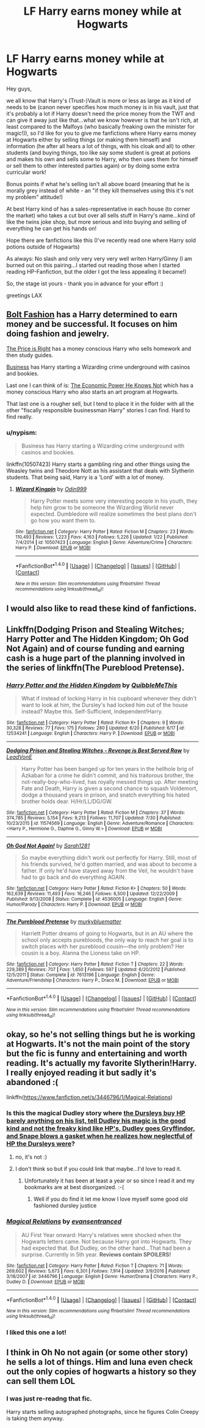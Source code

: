 #+TITLE: LF Harry earns money while at Hogwarts

* LF Harry earns money while at Hogwarts
:PROPERTIES:
:Author: Laxian
:Score: 12
:DateUnix: 1502119613.0
:DateShort: 2017-Aug-07
:FlairText: Request
:END:
Hey guys,

we all know that Harry's (Trust-)Vault is more or less as large as it kind of needs to be (canon never specifies how much money is in his vault, just that it's probably a lot if Harry doesn't need the price money from the TWT and can give it away just like that...what we know however is that he isn't rich, at least compared to the Malfoys (who basically freaking own the minister for magic!)), so I'd like for you to give me fanfictions where Harry earns money at Hogwarts either by selling things (or making them himself) and information (he after all hears a lot of things, with his cloak and all) to other students (and buying things, too like say some student is great at potions and makes his own and sells some to Harry, who then uses them for himself or sell them to other interested parties again) or by doing some extra curricular work!

Bonus points if what he's selling isn't all above board (meaning that he is morally grey instead of white - an "if they kill themselves using this it's not my problem" attitude!)

At best Harry kind of has a sales-representative in each house (to corner the market) who takes a cut but over all sells stuff in Harry's name...kind of like the twins joke shop, but more serious and into buying and selling of everything he can get his hands on!

Hope there are fanfictions like this (I've recently read one where Harry sold potions outside of Hogwarts)

As always: No slash and only very very very well writen Harry/Ginny (I am burned out on this pairing...I started out reading those when I started reading HP-Fanfiction, but the older I got the less appealing it became!)

So, the stage ist yours - thank you in advance for your effort :)

greetings LAX


** [[https://www.fanfiction.net/s/11692854/2/Bolt-Fashion][Bolt Fashion]] has a Harry determined to earn money and be successful. It focuses on him doing fashion and jewelry.

[[https://www.fanfiction.net/s/9894129/1/The-Price-is-Right][The Price is Right]] has a money conscious Harry who sells homework and then study guides.

[[http://archiveofourown.org/works/1113588][Business]] has Harry starting a Wizarding crime underground with casinos and bookies.

Last one I can think of is: [[https://www.fanfiction.net/s/12438117/1/The-Economic-Power-He-Knows-Not-Year-One][The Economic Power He Knows Not]] which has a money conscious Harry who also starts an art program at Hogwarts.

That last one is a rougher sell, but I tend to place it in the folder with all the other "fiscally responsible businessman Harry" stories I can find. Hard to find really.
:PROPERTIES:
:Author: Terras1fan
:Score: 8
:DateUnix: 1502136083.0
:DateShort: 2017-Aug-08
:END:

*** u/nypism:
#+begin_quote
  Business has Harry starting a Wizarding crime underground with casinos and bookies.
#+end_quote

linkffn(10507423) Harry starts a gambling ring and other things using the Weasley twins and Theodore Nott as his assistant that deals with Slytherin students. That being said, Harry is a 'Lord' with a lot of money.
:PROPERTIES:
:Author: nypism
:Score: 2
:DateUnix: 1502138828.0
:DateShort: 2017-Aug-08
:END:

**** [[http://www.fanfiction.net/s/10507423/1/][*/Wizard Kingpin/*]] by [[https://www.fanfiction.net/u/3928554/Odin999][/Odin999/]]

#+begin_quote
  Harry Potter meets some very interesting people in his youth, they help him grow to be someone the Wizarding World never expected. Dumbledore will realize sometimes the best plans don't go how you want them to.
#+end_quote

^{/Site/: [[http://www.fanfiction.net/][fanfiction.net]] *|* /Category/: Harry Potter *|* /Rated/: Fiction M *|* /Chapters/: 23 *|* /Words/: 110,493 *|* /Reviews/: 1,223 *|* /Favs/: 4,163 *|* /Follows/: 5,226 *|* /Updated/: 1/22 *|* /Published/: 7/4/2014 *|* /id/: 10507423 *|* /Language/: English *|* /Genre/: Adventure/Crime *|* /Characters/: Harry P. *|* /Download/: [[http://www.ff2ebook.com/old/ffn-bot/index.php?id=10507423&source=ff&filetype=epub][EPUB]] or [[http://www.ff2ebook.com/old/ffn-bot/index.php?id=10507423&source=ff&filetype=mobi][MOBI]]}

--------------

*FanfictionBot*^{1.4.0} *|* [[[https://github.com/tusing/reddit-ffn-bot/wiki/Usage][Usage]]] | [[[https://github.com/tusing/reddit-ffn-bot/wiki/Changelog][Changelog]]] | [[[https://github.com/tusing/reddit-ffn-bot/issues/][Issues]]] | [[[https://github.com/tusing/reddit-ffn-bot/][GitHub]]] | [[[https://www.reddit.com/message/compose?to=tusing][Contact]]]

^{/New in this version: Slim recommendations using/ ffnbot!slim! /Thread recommendations using/ linksub(thread_id)!}
:PROPERTIES:
:Author: FanfictionBot
:Score: 1
:DateUnix: 1502138837.0
:DateShort: 2017-Aug-08
:END:


** I would also like to read these kind of fanfictions.
:PROPERTIES:
:Author: dizruptivegaming
:Score: 3
:DateUnix: 1502120823.0
:DateShort: 2017-Aug-07
:END:


** Linkffn(Dodging Prison and Stealing Witches; Harry Potter and The Hidden Kingdom; Oh God Not Again) and of course funding and earning cash is a huge part of the planning involved in the series of linkffn(The Pureblood Pretense).
:PROPERTIES:
:Author: Ch1pp
:Score: 2
:DateUnix: 1502141497.0
:DateShort: 2017-Aug-08
:END:

*** [[http://www.fanfiction.net/s/12534241/1/][*/Harry Potter and the Hidden Kingdom/*]] by [[https://www.fanfiction.net/u/5683900/QuibbleMeThis][/QuibbleMeThis/]]

#+begin_quote
  What if instead of locking Harry in his cupboard whenever they didn't want to look at him, the Dursley's had locked him out of the house instead? Maybe this. Self-Sufficient, Independent!Harry.
#+end_quote

^{/Site/: [[http://www.fanfiction.net/][fanfiction.net]] *|* /Category/: Harry Potter *|* /Rated/: Fiction K+ *|* /Chapters/: 9 *|* /Words/: 30,328 *|* /Reviews/: 77 *|* /Favs/: 175 *|* /Follows/: 280 *|* /Updated/: 6/20 *|* /Published/: 6/17 *|* /id/: 12534241 *|* /Language/: English *|* /Characters/: Harry P. *|* /Download/: [[http://www.ff2ebook.com/old/ffn-bot/index.php?id=12534241&source=ff&filetype=epub][EPUB]] or [[http://www.ff2ebook.com/old/ffn-bot/index.php?id=12534241&source=ff&filetype=mobi][MOBI]]}

--------------

[[http://www.fanfiction.net/s/11574569/1/][*/Dodging Prison and Stealing Witches - Revenge is Best Served Raw/*]] by [[https://www.fanfiction.net/u/6791440/LeadVonE][/LeadVonE/]]

#+begin_quote
  Harry Potter has been banged up for ten years in the hellhole brig of Azkaban for a crime he didn't commit, and his traitorous brother, the not-really-boy-who-lived, has royally messed things up. After meeting Fate and Death, Harry is given a second chance to squash Voldemort, dodge a thousand years in prison, and snatch everything his hated brother holds dear. H/Hr/LL/DG/GW.
#+end_quote

^{/Site/: [[http://www.fanfiction.net/][fanfiction.net]] *|* /Category/: Harry Potter *|* /Rated/: Fiction M *|* /Chapters/: 37 *|* /Words/: 374,785 *|* /Reviews/: 5,154 *|* /Favs/: 9,213 *|* /Follows/: 11,707 *|* /Updated/: 7/30 *|* /Published/: 10/23/2015 *|* /id/: 11574569 *|* /Language/: English *|* /Genre/: Adventure/Romance *|* /Characters/: <Harry P., Hermione G., Daphne G., Ginny W.> *|* /Download/: [[http://www.ff2ebook.com/old/ffn-bot/index.php?id=11574569&source=ff&filetype=epub][EPUB]] or [[http://www.ff2ebook.com/old/ffn-bot/index.php?id=11574569&source=ff&filetype=mobi][MOBI]]}

--------------

[[http://www.fanfiction.net/s/4536005/1/][*/Oh God Not Again!/*]] by [[https://www.fanfiction.net/u/674180/Sarah1281][/Sarah1281/]]

#+begin_quote
  So maybe everything didn't work out perfectly for Harry. Still, most of his friends survived, he'd gotten married, and was about to become a father. If only he'd have stayed away from the Veil, he wouldn't have had to go back and do everything AGAIN.
#+end_quote

^{/Site/: [[http://www.fanfiction.net/][fanfiction.net]] *|* /Category/: Harry Potter *|* /Rated/: Fiction K+ *|* /Chapters/: 50 *|* /Words/: 162,639 *|* /Reviews/: 11,493 *|* /Favs/: 16,246 *|* /Follows/: 6,500 *|* /Updated/: 12/22/2009 *|* /Published/: 9/13/2008 *|* /Status/: Complete *|* /id/: 4536005 *|* /Language/: English *|* /Genre/: Humor/Parody *|* /Characters/: Harry P. *|* /Download/: [[http://www.ff2ebook.com/old/ffn-bot/index.php?id=4536005&source=ff&filetype=epub][EPUB]] or [[http://www.ff2ebook.com/old/ffn-bot/index.php?id=4536005&source=ff&filetype=mobi][MOBI]]}

--------------

[[http://www.fanfiction.net/s/7613196/1/][*/The Pureblood Pretense/*]] by [[https://www.fanfiction.net/u/3489773/murkybluematter][/murkybluematter/]]

#+begin_quote
  Harriett Potter dreams of going to Hogwarts, but in an AU where the school only accepts purebloods, the only way to reach her goal is to switch places with her pureblood cousin---the only problem? Her cousin is a boy. Alanna the Lioness take on HP.
#+end_quote

^{/Site/: [[http://www.fanfiction.net/][fanfiction.net]] *|* /Category/: Harry Potter *|* /Rated/: Fiction T *|* /Chapters/: 22 *|* /Words/: 229,389 *|* /Reviews/: 707 *|* /Favs/: 1,650 *|* /Follows/: 597 *|* /Updated/: 6/20/2012 *|* /Published/: 12/5/2011 *|* /Status/: Complete *|* /id/: 7613196 *|* /Language/: English *|* /Genre/: Adventure/Friendship *|* /Characters/: Harry P., Draco M. *|* /Download/: [[http://www.ff2ebook.com/old/ffn-bot/index.php?id=7613196&source=ff&filetype=epub][EPUB]] or [[http://www.ff2ebook.com/old/ffn-bot/index.php?id=7613196&source=ff&filetype=mobi][MOBI]]}

--------------

*FanfictionBot*^{1.4.0} *|* [[[https://github.com/tusing/reddit-ffn-bot/wiki/Usage][Usage]]] | [[[https://github.com/tusing/reddit-ffn-bot/wiki/Changelog][Changelog]]] | [[[https://github.com/tusing/reddit-ffn-bot/issues/][Issues]]] | [[[https://github.com/tusing/reddit-ffn-bot/][GitHub]]] | [[[https://www.reddit.com/message/compose?to=tusing][Contact]]]

^{/New in this version: Slim recommendations using/ ffnbot!slim! /Thread recommendations using/ linksub(thread_id)!}
:PROPERTIES:
:Author: FanfictionBot
:Score: 1
:DateUnix: 1502141528.0
:DateShort: 2017-Aug-08
:END:


** okay, so he's not selling things but he is working at Hogwarts. It's not the main point of the story but the fic is funny and entertaining and worth reading. It's actually my favorite Slytherin!Harry. I really enjoyed reading it but sadly it's abandoned :(

linkffn([[https://www.fanfiction.net/s/3446796/1/Magical-Relations]])
:PROPERTIES:
:Author: Keira901
:Score: 3
:DateUnix: 1502126912.0
:DateShort: 2017-Aug-07
:END:

*** Is this the magical Dudley story where [[/spoiler][the Dursleys buy HP barely anything on his list, tell Dudley his magic is the good kind and not the freaky kind like HP's, Dudley goes Gryffindor, and Snape blows a gasket when he realizes how neglectful of HP the Dursleys were]]?
:PROPERTIES:
:Score: 3
:DateUnix: 1502127396.0
:DateShort: 2017-Aug-07
:END:

**** no, it's not :)
:PROPERTIES:
:Author: Keira901
:Score: 6
:DateUnix: 1502129878.0
:DateShort: 2017-Aug-07
:END:


**** I don't think so but if you could link that maybe...I'd love to read it.
:PROPERTIES:
:Author: flingerdinger
:Score: 3
:DateUnix: 1502139256.0
:DateShort: 2017-Aug-08
:END:

***** Unfortunately it has been at least a year or so since I read it and my bookmarks are at best disorganized. :-(
:PROPERTIES:
:Score: 1
:DateUnix: 1502139351.0
:DateShort: 2017-Aug-08
:END:

****** Well if you do find it let me know I love myself some good old fashioned dursley justice
:PROPERTIES:
:Author: flingerdinger
:Score: 3
:DateUnix: 1502139632.0
:DateShort: 2017-Aug-08
:END:


*** [[http://www.fanfiction.net/s/3446796/1/][*/Magical Relations/*]] by [[https://www.fanfiction.net/u/651163/evansentranced][/evansentranced/]]

#+begin_quote
  AU First Year onward: Harry's relatives were shocked when the Hogwarts letters came. Not because Harry got into Hogwarts. They had expected that. But Dudley, on the other hand...That had been a surprise. Currently in 5th year. *Reviews contain SPOILERS!*
#+end_quote

^{/Site/: [[http://www.fanfiction.net/][fanfiction.net]] *|* /Category/: Harry Potter *|* /Rated/: Fiction T *|* /Chapters/: 71 *|* /Words/: 269,602 *|* /Reviews/: 5,673 *|* /Favs/: 6,301 *|* /Follows/: 7,914 *|* /Updated/: 3/9/2016 *|* /Published/: 3/18/2007 *|* /id/: 3446796 *|* /Language/: English *|* /Genre/: Humor/Drama *|* /Characters/: Harry P., Dudley D. *|* /Download/: [[http://www.ff2ebook.com/old/ffn-bot/index.php?id=3446796&source=ff&filetype=epub][EPUB]] or [[http://www.ff2ebook.com/old/ffn-bot/index.php?id=3446796&source=ff&filetype=mobi][MOBI]]}

--------------

*FanfictionBot*^{1.4.0} *|* [[[https://github.com/tusing/reddit-ffn-bot/wiki/Usage][Usage]]] | [[[https://github.com/tusing/reddit-ffn-bot/wiki/Changelog][Changelog]]] | [[[https://github.com/tusing/reddit-ffn-bot/issues/][Issues]]] | [[[https://github.com/tusing/reddit-ffn-bot/][GitHub]]] | [[[https://www.reddit.com/message/compose?to=tusing][Contact]]]

^{/New in this version: Slim recommendations using/ ffnbot!slim! /Thread recommendations using/ linksub(thread_id)!}
:PROPERTIES:
:Author: FanfictionBot
:Score: 2
:DateUnix: 1502126920.0
:DateShort: 2017-Aug-07
:END:


*** I liked this one a lot!
:PROPERTIES:
:Author: Mrs_Black_21
:Score: 1
:DateUnix: 1502151658.0
:DateShort: 2017-Aug-08
:END:


** I think in Oh No not again (or some other story) he sells a lot of things. Him and luna even check out the only copies of hogwarts a history so they can sell them LOL
:PROPERTIES:
:Author: Mrs_Black_21
:Score: 2
:DateUnix: 1502150698.0
:DateShort: 2017-Aug-08
:END:

*** I was just re-readng that fic.

Harry starts selling autographed photographs, since he figures Colin Creepy is taking them anyway.
:PROPERTIES:
:Author: CryptidGrimnoir
:Score: 1
:DateUnix: 1502152677.0
:DateShort: 2017-Aug-08
:END:
